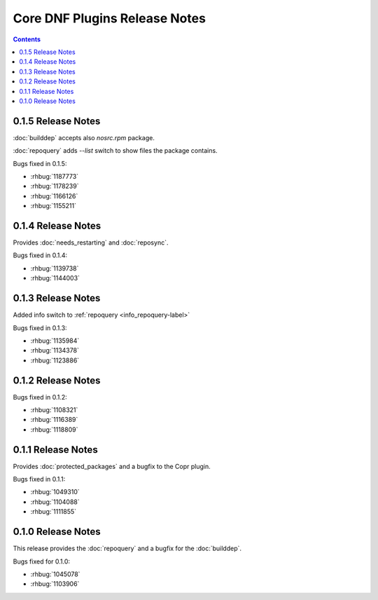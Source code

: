 ..
  Copyright (C) 2014  Red Hat, Inc.

  This copyrighted material is made available to anyone wishing to use,
  modify, copy, or redistribute it subject to the terms and conditions of
  the GNU General Public License v.2, or (at your option) any later version.
  This program is distributed in the hope that it will be useful, but WITHOUT
  ANY WARRANTY expressed or implied, including the implied warranties of
  MERCHANTABILITY or FITNESS FOR A PARTICULAR PURPOSE.  See the GNU General
  Public License for more details.  You should have received a copy of the
  GNU General Public License along with this program; if not, write to the
  Free Software Foundation, Inc., 51 Franklin Street, Fifth Floor, Boston, MA
  02110-1301, USA.  Any Red Hat trademarks that are incorporated in the
  source code or documentation are not subject to the GNU General Public
  License and may only be used or replicated with the express permission of
  Red Hat, Inc.

##############################
Core DNF Plugins Release Notes
##############################

.. contents::

=====================
 0.1.5 Release Notes
=====================

:doc:`builddep` accepts also `nosrc.rpm` package.

:doc:`repoquery` adds `--list` switch to show files the package contains.

Bugs fixed in 0.1.5:

* :rhbug:`1187773`
* :rhbug:`1178239`
* :rhbug:`1166126`
* :rhbug:`1155211`

=====================
 0.1.4 Release Notes
=====================

Provides :doc:`needs_restarting` and :doc:`reposync`.

Bugs fixed in 0.1.4:

* :rhbug:`1139738`
* :rhbug:`1144003`

=====================
 0.1.3 Release Notes
=====================

Added info switch to :ref:`repoquery <info_repoquery-label>`

Bugs fixed in 0.1.3:

* :rhbug:`1135984`
* :rhbug:`1134378`
* :rhbug:`1123886`

=====================
 0.1.2 Release Notes
=====================

Bugs fixed in 0.1.2:

* :rhbug:`1108321`
* :rhbug:`1116389`
* :rhbug:`1118809`

=====================
 0.1.1 Release Notes
=====================

Provides :doc:`protected_packages` and a bugfix to the Copr plugin.

Bugs fixed in 0.1.1:

* :rhbug:`1049310`
* :rhbug:`1104088`
* :rhbug:`1111855`

=====================
 0.1.0 Release Notes
=====================

This release provides the :doc:`repoquery` and a bugfix for the :doc:`builddep`.

Bugs fixed for 0.1.0:

* :rhbug:`1045078`
* :rhbug:`1103906`
